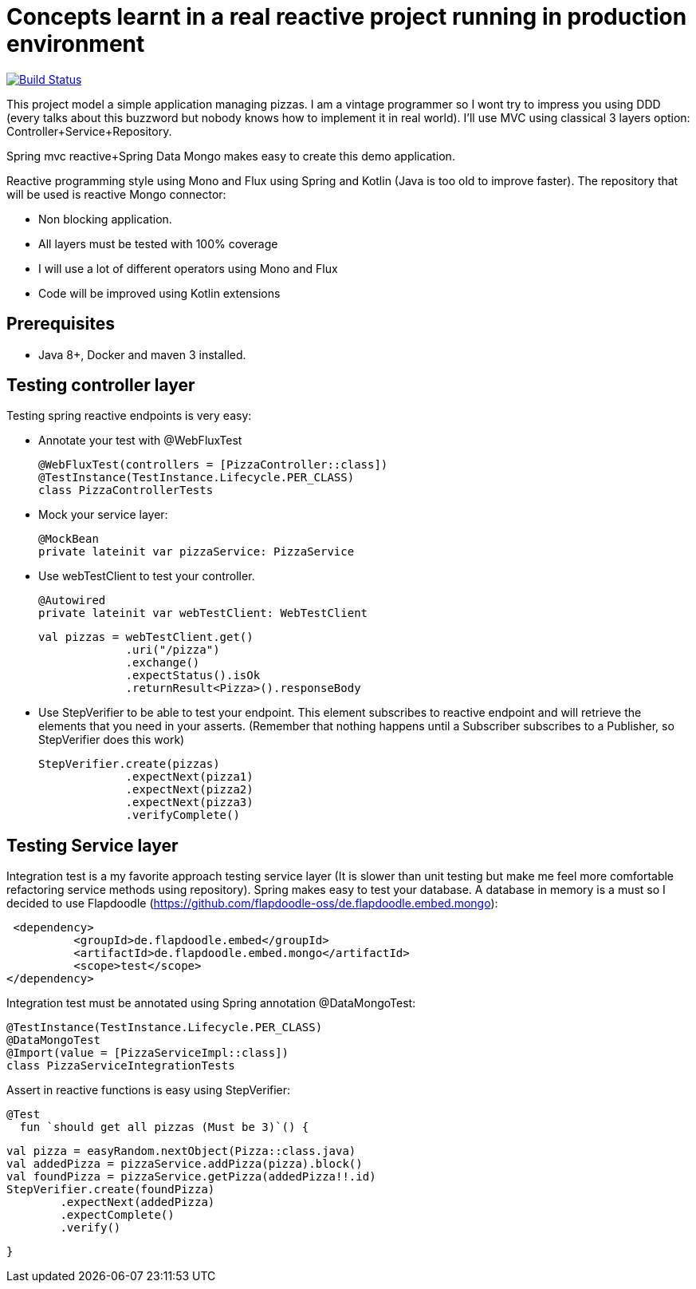 # Concepts learnt in a real reactive project running in production environment

image:https://travis-ci.com/cristianprofile/spring-reactive-kotlin-mongo.svg?branch=master["Build Status", link="https://travis-ci.com/cristianprofile/spring-reactive-kotlin-mongo"]

This project model a simple application managing pizzas. I am a vintage programmer so  I wont try to impress you
using DDD (every talks about this buzzword but nobody knows how to implement it in real world). I'll use MVC using
classical 3 layers option: Controller+Service+Repository.

Spring mvc reactive+Spring Data Mongo makes easy to create this demo application.

Reactive programming style using Mono and Flux using Spring and Kotlin (Java is too old
to improve faster). The repository that will be used is  reactive Mongo connector:

- Non blocking application.
- All layers must be tested with 100% coverage
- I will use a lot of different operators using Mono and Flux
- Code will be improved using Kotlin extensions

## Prerequisites

* Java 8+, Docker and maven 3 installed.

## Testing controller layer

Testing spring reactive endpoints is very easy:

- Annotate your test with  @WebFluxTest

 @WebFluxTest(controllers = [PizzaController::class])
 @TestInstance(TestInstance.Lifecycle.PER_CLASS)
 class PizzaControllerTests

- Mock your service layer:

 @MockBean
 private lateinit var pizzaService: PizzaService

- Use webTestClient to test your controller.

   @Autowired
   private lateinit var webTestClient: WebTestClient

   val pizzas = webTestClient.get()
                .uri("/pizza")
                .exchange()
                .expectStatus().isOk
                .returnResult<Pizza>().responseBody

- Use StepVerifier to be able to test your endpoint. This element subscribes to
reactive endpoint and will retrieve the elements that you need in your asserts.
(Remember that nothing happens until a Subscriber subscribes to a Publisher, so StepVerifier does this work)

   StepVerifier.create(pizzas)
                .expectNext(pizza1)
                .expectNext(pizza2)
                .expectNext(pizza3)
                .verifyComplete()

## Testing Service layer

Integration test is a my favorite approach testing service layer (It is slower than unit testing but
make me feel more comfortable refactoring service methods using repository). Spring makes easy
to test your database. A database in memory is a must so I decided to use Flapdoodle
(https://github.com/flapdoodle-oss/de.flapdoodle.embed.mongo):

   <dependency>
            <groupId>de.flapdoodle.embed</groupId>
            <artifactId>de.flapdoodle.embed.mongo</artifactId>
            <scope>test</scope>
  </dependency>

Integration test must be annotated using Spring annotation @DataMongoTest:

 @TestInstance(TestInstance.Lifecycle.PER_CLASS)
 @DataMongoTest
 @Import(value = [PizzaServiceImpl::class])
 class PizzaServiceIntegrationTests

Assert in reactive functions is easy using StepVerifier:

  @Test
    fun `should get all pizzas (Must be 3)`() {

        val pizza = easyRandom.nextObject(Pizza::class.java)
        val addedPizza = pizzaService.addPizza(pizza).block()
        val foundPizza = pizzaService.getPizza(addedPizza!!.id)
        StepVerifier.create(foundPizza)
                .expectNext(addedPizza)
                .expectComplete()
                .verify()

    }



